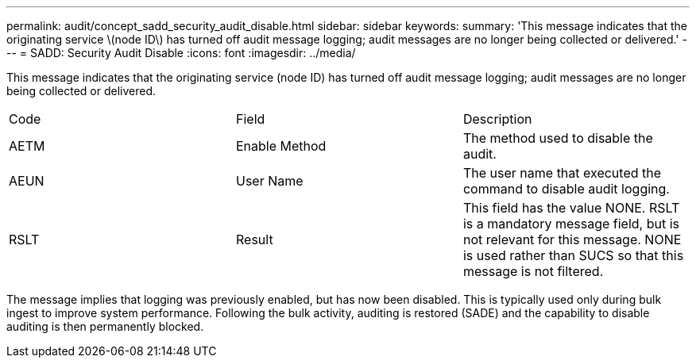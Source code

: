 ---
permalink: audit/concept_sadd_security_audit_disable.html
sidebar: sidebar
keywords: 
summary: 'This message indicates that the originating service \(node ID\) has turned off audit message logging; audit messages are no longer being collected or delivered.'
---
= SADD: Security Audit Disable
:icons: font
:imagesdir: ../media/

[.lead]
This message indicates that the originating service (node ID) has turned off audit message logging; audit messages are no longer being collected or delivered.

|===
| Code| Field| Description
a|
AETM
a|
Enable Method
a|
The method used to disable the audit.
a|
AEUN
a|
User Name
a|
The user name that executed the command to disable audit logging.
a|
RSLT
a|
Result
a|
This field has the value NONE. RSLT is a mandatory message field, but is not relevant for this message. NONE is used rather than SUCS so that this message is not filtered.
|===
The message implies that logging was previously enabled, but has now been disabled. This is typically used only during bulk ingest to improve system performance. Following the bulk activity, auditing is restored (SADE) and the capability to disable auditing is then permanently blocked.
